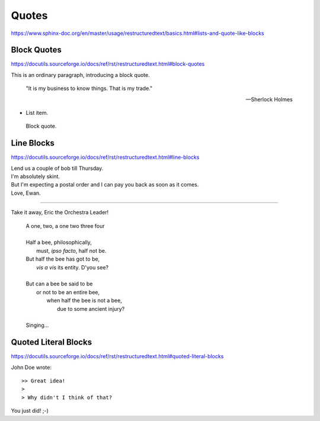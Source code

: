 Quotes
======

https://www.sphinx-doc.org/en/master/usage/restructuredtext/basics.html#lists-and-quote-like-blocks


Block Quotes
------------

https://docutils.sourceforge.io/docs/ref/rst/restructuredtext.html#block-quotes

This is an ordinary paragraph, introducing a block quote.

    "It is my business to know things.  That is my trade."

    -- Sherlock Holmes

* List item.

..

    Block quote.


Line Blocks
-----------

https://docutils.sourceforge.io/docs/ref/rst/restructuredtext.html#line-blocks

| Lend us a couple of bob till Thursday.
| I'm absolutely skint.
| But I'm expecting a postal order and I can pay you back
  as soon as it comes.
| Love, Ewan.

----

Take it away, Eric the Orchestra Leader!

    | A one, two, a one two three four
    |
    | Half a bee, philosophically,
    |     must, *ipso facto*, half not be.
    | But half the bee has got to be,
    |     *vis a vis* its entity.  D'you see?
    |
    | But can a bee be said to be
    |     or not to be an entire bee,
    |         when half the bee is not a bee,
    |             due to some ancient injury?
    |
    | Singing...


Quoted Literal Blocks
---------------------

https://docutils.sourceforge.io/docs/ref/rst/restructuredtext.html#quoted-literal-blocks

John Doe wrote::

>> Great idea!
>
> Why didn't I think of that?

You just did!  ;-)
